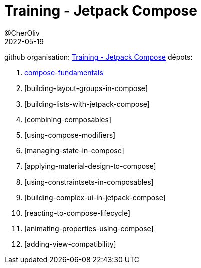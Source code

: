 = Training - Jetpack Compose
@CherOliv
2022-05-19
:jbake-title: Training - Jetpack Compose
:jbake-type: post
:jbake-tags: blog, ticket, Training, playground, jetpack, compose
:jbake-status: published
:jbake-date: 2022-05-19
:summary: Training - Jetpack Compose


github organisation: https://github.com/training-jetpack-compose[Training - Jetpack Compose]
dépots:

. link:0048_training_jetpack-compose_fundamentals_post.html[compose-fundamentals]
. [building-layout-groups-in-compose]
. [building-lists-with-jetpack-compose]
. [combining-composables]
. [using-compose-modifiers]
. [managing-state-in-compose]
. [applying-material-design-to-compose]
. [using-constraintsets-in-composables]
. [building-complex-ui-in-jetpack-compose]
. [reacting-to-compose-lifecycle]
. [animating-properties-using-compose]
. [adding-view-compatibility]